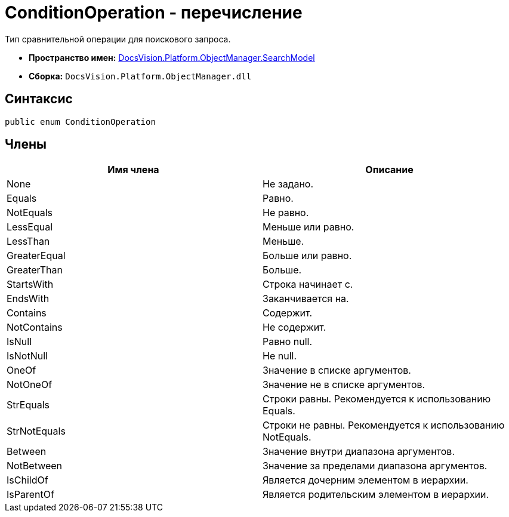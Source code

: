 = ConditionOperation - перечисление

Тип сравнительной операции для поискового запроса.

* *Пространство имен:* xref:api/DocsVision/Platform/ObjectManager/SearchModel/SearchModel_NS.adoc[DocsVision.Platform.ObjectManager.SearchModel]
* *Сборка:* `DocsVision.Platform.ObjectManager.dll`

== Синтаксис

[source,csharp]
----
public enum ConditionOperation
----

== Члены

[cols=",",options="header"]
|===
|Имя члена |Описание
|None |Не задано.
|Equals |Равно.
|NotEquals |Не равно.
|LessEqual |Меньше или равно.
|LessThan |Меньше.
|GreaterEqual |Больше или равно.
|GreaterThan |Больше.
|StartsWith |Строка начинает с.
|EndsWith |Заканчивается на.
|Contains |Содержит.
|NotContains |Не содержит.
|IsNull |Равно null.
|IsNotNull |Не null.
|OneOf |Значение в списке аргументов.
|NotOneOf |Значение не в списке аргументов.
|StrEquals |Строки равны. Рекомендуется к использованию Equals.
|StrNotEquals |Строки не равны. Рекомендуется к использованию NotEquals.
|Between |Значение внутри диапазона аргументов.
|NotBetween |Значение за пределами диапазона аргументов.
|IsChildOf |Является дочерним элементом в иерархии.
|IsParentOf |Является родительским элементом в иерархии.
|===
